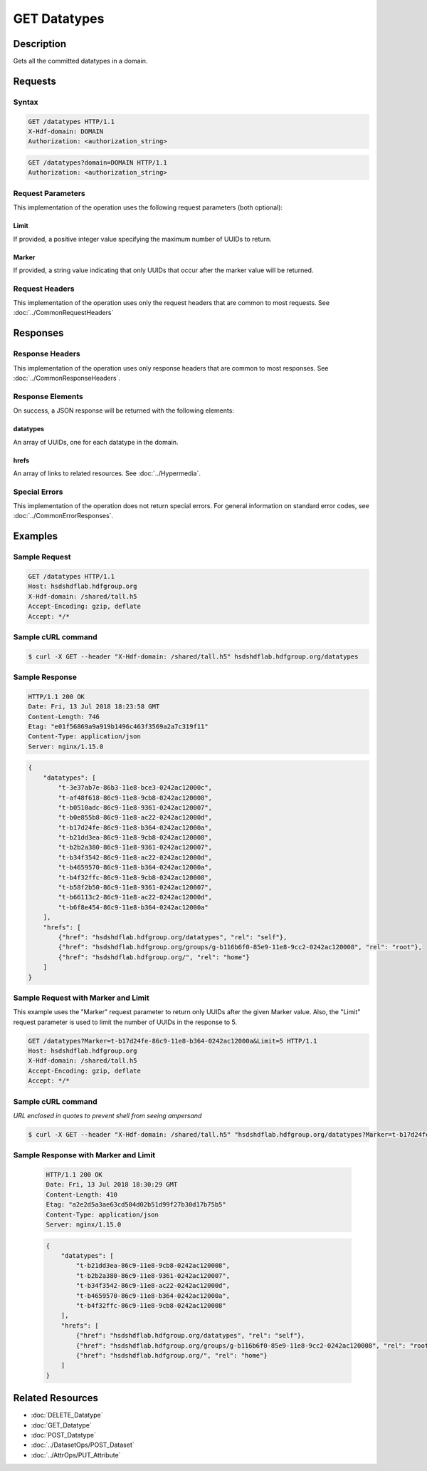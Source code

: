 **********************************************
GET Datatypes
**********************************************

Description
===========
Gets all the committed datatypes in a domain.

Requests
========

Syntax
------
.. code-block:: http

    GET /datatypes HTTP/1.1
    X-Hdf-domain: DOMAIN
    Authorization: <authorization_string>

.. code-block:: http

    GET /datatypes?domain=DOMAIN HTTP/1.1
    Authorization: <authorization_string>

Request Parameters
------------------
This implementation of the operation uses the following request parameters (both 
optional):

Limit
^^^^^
If provided, a positive integer value specifying the maximum number of UUIDs to return.

Marker
^^^^^^
If provided, a string value indicating that only UUIDs that occur after the
marker value will be returned.


Request Headers
---------------
This implementation of the operation uses only the request headers that are common
to most requests.  See :doc:`../CommonRequestHeaders`

Responses
=========

Response Headers
----------------

This implementation of the operation uses only response headers that are common to 
most responses.  See :doc:`../CommonResponseHeaders`.

Response Elements
-----------------

On success, a JSON response will be returned with the following elements:

datatypes
^^^^^^^^^
An array of UUIDs, one for each datatype in the domain.

hrefs
^^^^^
An array of links to related resources.  See :doc:`../Hypermedia`.

Special Errors
--------------

This implementation of the operation does not return special errors.  For general 
information on standard error codes, see :doc:`../CommonErrorResponses`.

Examples
========

Sample Request
--------------

.. code-block:: http

    GET /datatypes HTTP/1.1
    Host: hsdshdflab.hdfgroup.org
    X-Hdf-domain: /shared/tall.h5
    Accept-Encoding: gzip, deflate
    Accept: */*

Sample cURL command
-------------------

.. code-block:: bash

    $ curl -X GET --header "X-Hdf-domain: /shared/tall.h5" hsdshdflab.hdfgroup.org/datatypes

Sample Response
---------------

.. code-block:: http

    HTTP/1.1 200 OK
    Date: Fri, 13 Jul 2018 18:23:58 GMT
    Content-Length: 746
    Etag: "e01f56869a9a919b1496c463f3569a2a7c319f11"
    Content-Type: application/json
    Server: nginx/1.15.0

.. code-block:: json

    {
        "datatypes": [
            "t-3e37ab7e-86b3-11e8-bce3-0242ac12000c",
            "t-af48f618-86c9-11e8-9cb8-0242ac120008",
            "t-b0510adc-86c9-11e8-9361-0242ac120007",
            "t-b0e855b8-86c9-11e8-ac22-0242ac12000d",
            "t-b17d24fe-86c9-11e8-b364-0242ac12000a",
            "t-b21dd3ea-86c9-11e8-9cb8-0242ac120008",
            "t-b2b2a380-86c9-11e8-9361-0242ac120007",
            "t-b34f3542-86c9-11e8-ac22-0242ac12000d",
            "t-b4659570-86c9-11e8-b364-0242ac12000a",
            "t-b4f32ffc-86c9-11e8-9cb8-0242ac120008",
            "t-b58f2b50-86c9-11e8-9361-0242ac120007",
            "t-b66113c2-86c9-11e8-ac22-0242ac12000d",
            "t-b6f8e454-86c9-11e8-b364-0242ac12000a"
        ],
        "hrefs": [
            {"href": "hsdshdflab.hdfgroup.org/datatypes", "rel": "self"},
            {"href": "hsdshdflab.hdfgroup.org/groups/g-b116b6f0-85e9-11e8-9cc2-0242ac120008", "rel": "root"},
            {"href": "hsdshdflab.hdfgroup.org/", "rel": "home"}
        ]
    }

Sample Request with Marker and Limit
------------------------------------

This example uses the "Marker" request parameter to return only UUIDs after the given
Marker value.
Also, the "Limit" request parameter is used to limit the number of UUIDs in the response to 5.

.. code-block:: http

    GET /datatypes?Marker=t-b17d24fe-86c9-11e8-b364-0242ac12000a&Limit=5 HTTP/1.1
    Host: hsdshdflab.hdfgroup.org
    X-Hdf-domain: /shared/tall.h5
    Accept-Encoding: gzip, deflate
    Accept: */*

Sample cURL command
-------------------

*URL enclosed in quotes to prevent shell from seeing ampersand*

.. code-block:: bash

    $ curl -X GET --header "X-Hdf-domain: /shared/tall.h5" "hsdshdflab.hdfgroup.org/datatypes?Marker=t-b17d24fe-86c9-11e8-b364-0242ac12000a&Limit=5"

Sample Response with Marker and Limit
-------------------------------------

 .. code-block:: http

    HTTP/1.1 200 OK
    Date: Fri, 13 Jul 2018 18:30:29 GMT
    Content-Length: 410
    Etag: "a2e2d5a3ae63cd504d02b51d99f27b30d17b75b5"
    Content-Type: application/json
    Server: nginx/1.15.0

 .. code-block:: json

    {
        "datatypes": [
            "t-b21dd3ea-86c9-11e8-9cb8-0242ac120008",
            "t-b2b2a380-86c9-11e8-9361-0242ac120007",
            "t-b34f3542-86c9-11e8-ac22-0242ac12000d",
            "t-b4659570-86c9-11e8-b364-0242ac12000a",
            "t-b4f32ffc-86c9-11e8-9cb8-0242ac120008"
        ],
        "hrefs": [
            {"href": "hsdshdflab.hdfgroup.org/datatypes", "rel": "self"},
            {"href": "hsdshdflab.hdfgroup.org/groups/g-b116b6f0-85e9-11e8-9cc2-0242ac120008", "rel": "root"},
            {"href": "hsdshdflab.hdfgroup.org/", "rel": "home"}
        ]
    }


Related Resources
=================

* :doc:`DELETE_Datatype`
* :doc:`GET_Datatype`
* :doc:`POST_Datatype`
* :doc:`../DatasetOps/POST_Dataset`
* :doc:`../AttrOps/PUT_Attribute`


 